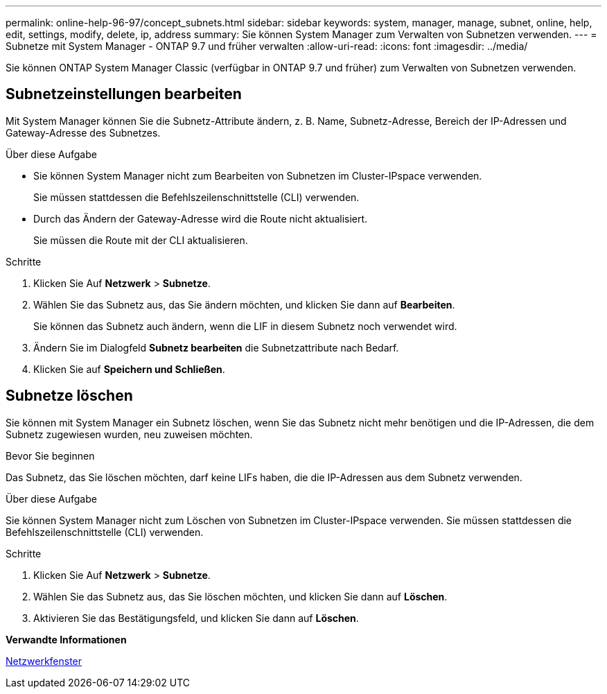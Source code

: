 ---
permalink: online-help-96-97/concept_subnets.html 
sidebar: sidebar 
keywords: system, manager, manage, subnet, online, help, edit, settings, modify, delete, ip, address 
summary: Sie können System Manager zum Verwalten von Subnetzen verwenden. 
---
= Subnetze mit System Manager - ONTAP 9.7 und früher verwalten
:allow-uri-read: 
:icons: font
:imagesdir: ../media/


[role="lead"]
Sie können ONTAP System Manager Classic (verfügbar in ONTAP 9.7 und früher) zum Verwalten von Subnetzen verwenden.



== Subnetzeinstellungen bearbeiten

Mit System Manager können Sie die Subnetz-Attribute ändern, z. B. Name, Subnetz-Adresse, Bereich der IP-Adressen und Gateway-Adresse des Subnetzes.

.Über diese Aufgabe
* Sie können System Manager nicht zum Bearbeiten von Subnetzen im Cluster-IPspace verwenden.
+
Sie müssen stattdessen die Befehlszeilenschnittstelle (CLI) verwenden.

* Durch das Ändern der Gateway-Adresse wird die Route nicht aktualisiert.
+
Sie müssen die Route mit der CLI aktualisieren.



.Schritte
. Klicken Sie Auf *Netzwerk* > *Subnetze*.
. Wählen Sie das Subnetz aus, das Sie ändern möchten, und klicken Sie dann auf *Bearbeiten*.
+
Sie können das Subnetz auch ändern, wenn die LIF in diesem Subnetz noch verwendet wird.

. Ändern Sie im Dialogfeld *Subnetz bearbeiten* die Subnetzattribute nach Bedarf.
. Klicken Sie auf *Speichern und Schließen*.




== Subnetze löschen

Sie können mit System Manager ein Subnetz löschen, wenn Sie das Subnetz nicht mehr benötigen und die IP-Adressen, die dem Subnetz zugewiesen wurden, neu zuweisen möchten.

.Bevor Sie beginnen
Das Subnetz, das Sie löschen möchten, darf keine LIFs haben, die die IP-Adressen aus dem Subnetz verwenden.

.Über diese Aufgabe
Sie können System Manager nicht zum Löschen von Subnetzen im Cluster-IPspace verwenden. Sie müssen stattdessen die Befehlszeilenschnittstelle (CLI) verwenden.

.Schritte
. Klicken Sie Auf *Netzwerk* > *Subnetze*.
. Wählen Sie das Subnetz aus, das Sie löschen möchten, und klicken Sie dann auf *Löschen*.
. Aktivieren Sie das Bestätigungsfeld, und klicken Sie dann auf *Löschen*.


*Verwandte Informationen*

xref:reference_network_window.adoc[Netzwerkfenster]
